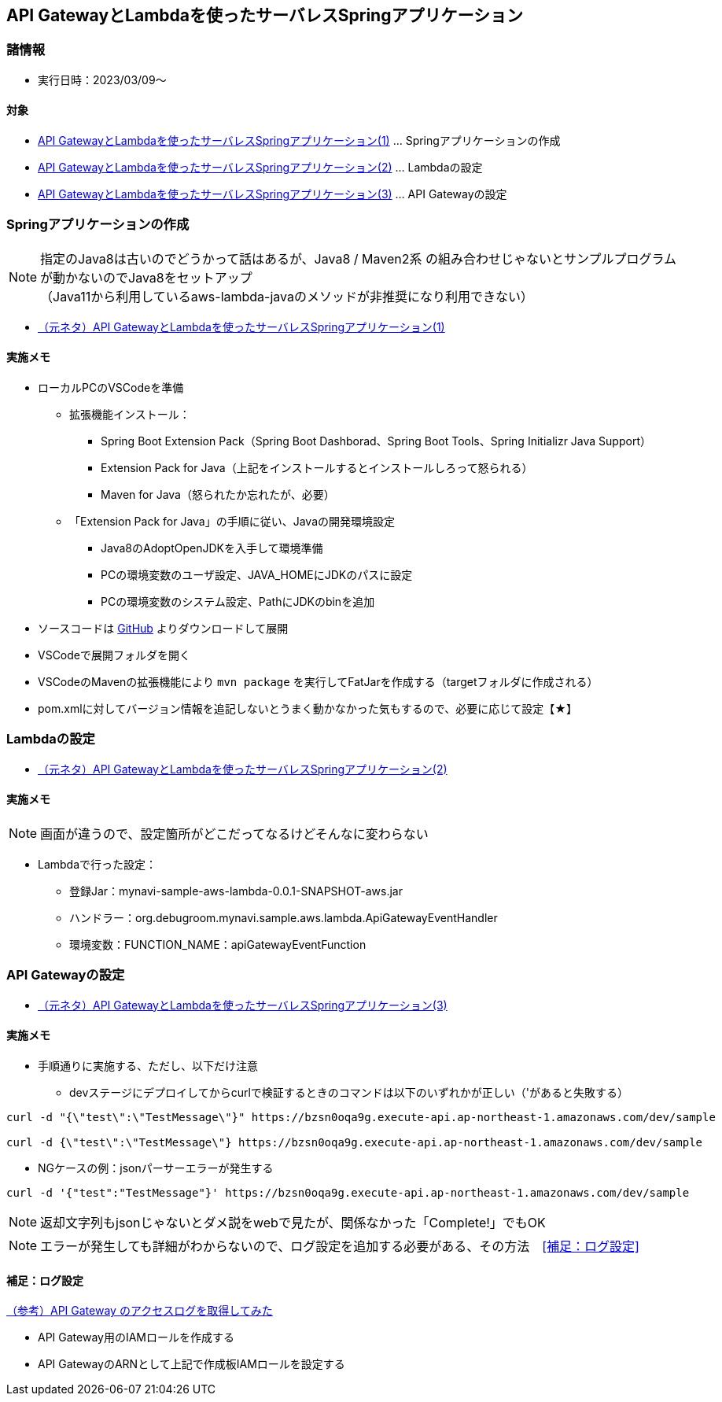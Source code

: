 :stylesdir: .././css
:stylesheet: monospace.css

== API GatewayとLambdaを使ったサーバレスSpringアプリケーション

=== 諸情報
* 実行日時：2023/03/09～

==== 対象
* https://news.mynavi.jp/techplus/article/techp4316/[API GatewayとLambdaを使ったサーバレスSpringアプリケーション(1)] … Springアプリケーションの作成
* https://news.mynavi.jp/techplus/article/techp4318/[API GatewayとLambdaを使ったサーバレスSpringアプリケーション(2)] … Lambdaの設定
* https://news.mynavi.jp/techplus/article/techp4321/[API GatewayとLambdaを使ったサーバレスSpringアプリケーション(3)] … API Gatewayの設定

=== Springアプリケーションの作成
NOTE: 指定のJava8は古いのでどうかって話はあるが、Java8 / Maven2系 の組み合わせじゃないとサンプルプログラムが動かないのでJava8をセットアップ + 
（Java11から利用しているaws-lambda-javaのメソッドが非推奨になり利用できない）

* https://news.mynavi.jp/techplus/article/techp4316/[（元ネタ）API GatewayとLambdaを使ったサーバレスSpringアプリケーション(1)]

==== 実施メモ
* ローカルPCのVSCodeを準備
** 拡張機能インストール：
*** Spring Boot Extension Pack（Spring Boot Dashborad、Spring Boot Tools、Spring Initializr Java Support）
*** Extension Pack for Java（上記をインストールするとインストールしろって怒られる）
*** Maven for Java（怒られたか忘れたが、必要）
** 「Extension Pack for Java」の手順に従い、Javaの開発環境設定
*** Java8のAdoptOpenJDKを入手して環境準備
*** PCの環境変数のユーザ設定、JAVA_HOMEにJDKのパスに設定
*** PCの環境変数のシステム設定、PathにJDKのbinを追加
* ソースコードは https://github.com/debugroom/mynavi-sample-aws-lambda[GitHub] よりダウンロードして展開
* VSCodeで展開フォルダを開く
* VSCodeのMavenの拡張機能により `mvn package` を実行してFatJarを作成する（targetフォルダに作成される）
  * pom.xmlに対してバージョン情報を追記しないとうまく動かなかった気もするので、必要に応じて設定【★】

=== Lambdaの設定
* https://news.mynavi.jp/techplus/article/techp4318/[（元ネタ）API GatewayとLambdaを使ったサーバレスSpringアプリケーション(2)]

==== 実施メモ
NOTE: 画面が違うので、設定箇所がどこだってなるけどそんなに変わらない

* Lambdaで行った設定：
** 登録Jar：mynavi-sample-aws-lambda-0.0.1-SNAPSHOT-aws.jar
** ハンドラー：org.debugroom.mynavi.sample.aws.lambda.ApiGatewayEventHandler
** 環境変数：FUNCTION_NAME：apiGatewayEventFunction

=== API Gatewayの設定
* https://news.mynavi.jp/techplus/article/techp4321/[（元ネタ）API GatewayとLambdaを使ったサーバレスSpringアプリケーション(3)]

==== 実施メモ
* 手順通りに実施する、ただし、以下だけ注意
** devステージにデプロイしてからcurlで検証するときのコマンドは以下のいずれかが正しい（'があると失敗する）
[curl]
----
curl -d "{\"test\":\"TestMessage\"}" https://bzsn0oqa9g.execute-api.ap-northeast-1.amazonaws.com/dev/sample

curl -d {\"test\":\"TestMessage\"} https://bzsn0oqa9g.execute-api.ap-northeast-1.amazonaws.com/dev/sample
----

** NGケースの例：jsonパーサーエラーが発生する
[curl]
----
curl -d '{"test":"TestMessage"}' https://bzsn0oqa9g.execute-api.ap-northeast-1.amazonaws.com/dev/sample
----

NOTE: 返却文字列もjsonじゃないとダメ説をwebで見たが、関係なかった「Complete!」でもOK

NOTE: エラーが発生しても詳細がわからないので、ログ設定を追加する必要がある、その方法　<<補足：ログ設定>>

==== 補足：ログ設定
https://qiita.com/sugimount-a/items/90d7d83e3017d3cf5186[（参考）API Gateway のアクセスログを取得してみた]

* API Gateway用のIAMロールを作成する
* API GatewayのARNとして上記で作成板IAMロールを設定する